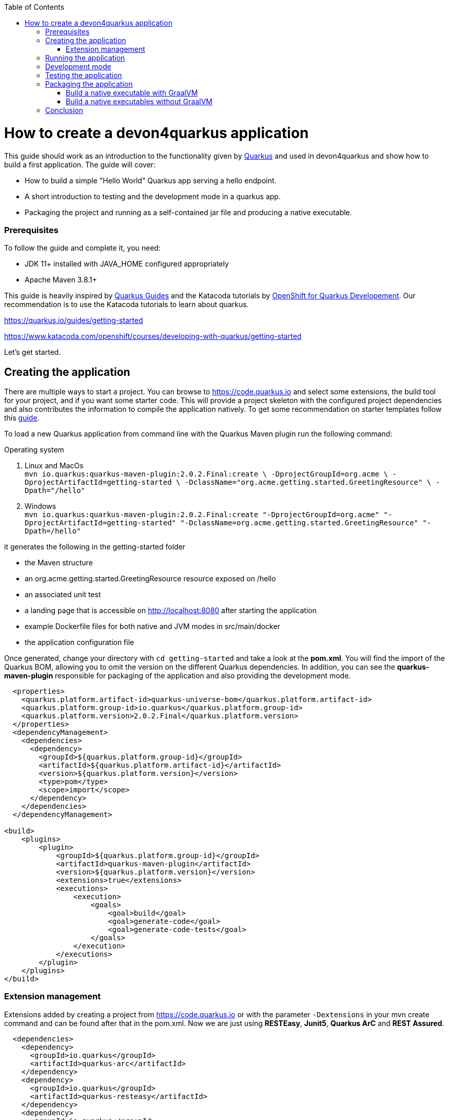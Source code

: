 :toc: macro
toc::[]

= How to create a devon4quarkus application

This guide should work as an introduction to the functionality given by https://quarkus.io/[Quarkus] and used in devon4quarkus and show how to build a first application.
The guide will cover:

* How to build a simple "Hello World" Quarkus app serving a hello endpoint.
* A short introduction to testing and the development mode in a quarkus app.
* Packaging the project and running as a self-contained jar file and producing a native executable. 

=== Prerequisites
To follow the guide and complete it, you need:


* JDK 11+ installed with JAVA_HOME configured appropriately
* Apache Maven 3.8.1+


This guide is heavily inspired by https://quarkus.io/guides/[Quarkus Guides] and the Katacoda tutorials by https://www.katacoda.com/openshift/courses/developing-with-quarkus[OpenShift for Quarkus Developement]. Our recommendation is to use the Katacoda tutorials to learn about quarkus.

https://quarkus.io/guides/getting-started

https://www.katacoda.com/openshift/courses/developing-with-quarkus/getting-started



Let's get started.

== Creating the application

There are multiple ways to start a project. You can browse to https://code.quarkus.io and select some extensions, the build tool for your project, and if you want some starter code. This will provide a project skeleton with the configured project dependencies and also contributes the information to compile the application natively. To get some recommendation on starter templates follow this link:quarkus/guide-template.asciidoc[guide].

To load a new Quarkus application from command line with the Quarkus Maven plugin run the following command:

.Operating system
. Linux and MacOs +
`mvn io.quarkus:quarkus-maven-plugin:2.0.2.Final:create \
    -DprojectGroupId=org.acme \
    -DprojectArtifactId=getting-started \
    -DclassName="org.acme.getting.started.GreetingResource" \
    -Dpath="/hello"`

. Windows +
    `mvn io.quarkus:quarkus-maven-plugin:2.0.2.Final:create "-DprojectGroupId=org.acme" "-DprojectArtifactId=getting-started" "-DclassName=org.acme.getting.started.GreetingResource" "-Dpath=/hello"`
 

it generates the following in the getting-started folder

* the Maven structure
* an org.acme.getting.started.GreetingResource resource exposed on /hello
* an associated unit test
* a landing page that is accessible on http://localhost:8080 after starting the application
* example Dockerfile files for both native and JVM modes in src/main/docker
* the application configuration file

Once generated, change your directory with `cd getting-started` and take a look at the *pom.xml*. You will find the import of the Quarkus BOM, allowing you to omit the version on the different Quarkus dependencies. In addition, you can see the *quarkus-maven-plugin* responsible for packaging of the application and also providing the development mode.

[source, xml]
----
  <properties>  
    <quarkus.platform.artifact-id>quarkus-universe-bom</quarkus.platform.artifact-id>
    <quarkus.platform.group-id>io.quarkus</quarkus.platform.group-id>
    <quarkus.platform.version>2.0.2.Final</quarkus.platform.version>
  </properties>
  <dependencyManagement>
    <dependencies>
      <dependency>
        <groupId>${quarkus.platform.group-id}</groupId>
        <artifactId>${quarkus.platform.artifact-id}</artifactId>
        <version>${quarkus.platform.version}</version>
        <type>pom</type>
        <scope>import</scope>
      </dependency>
    </dependencies>
  </dependencyManagement>

<build>
    <plugins>
        <plugin>
            <groupId>${quarkus.platform.group-id}</groupId>
            <artifactId>quarkus-maven-plugin</artifactId>
            <version>${quarkus.platform.version}</version>
            <extensions>true</extensions>
            <executions>
                <execution>
                    <goals>
                        <goal>build</goal>
                        <goal>generate-code</goal>
                        <goal>generate-code-tests</goal>
                    </goals>
                </execution>
            </executions>
        </plugin>
    </plugins>
</build>
----

=== Extension management
Extensions added by creating a project from https://code.quarkus.io or with the parameter `-Dextensions` in your mvn create command and can be found after that in the pom.xml. Now we are just using *RESTEasy*, *Junit5*, *Quarkus ArC* and *REST Assured*. 

[source, xml]
----
  <dependencies>
    <dependency>
      <groupId>io.quarkus</groupId>
      <artifactId>quarkus-arc</artifactId>
    </dependency>
    <dependency>
      <groupId>io.quarkus</groupId>
      <artifactId>quarkus-resteasy</artifactId>
    </dependency>
    <dependency>
      <groupId>io.quarkus</groupId>
      <artifactId>quarkus-junit5</artifactId>
      <scope>test</scope>
    </dependency>
    <dependency>
      <groupId>io.rest-assured</groupId>
      <artifactId>rest-assured</artifactId>
      <scope>test</scope>
    <dependency>
  <dependencies>
----

Later we will need an additional extension. Add an extension to an already created project by inserting the dependencies manually into the pom.xml or you can also use the mvn command `mvn quarkus:add-extension -Dextensions="container-image-docker"`.
This extension will be needed in <<Build native executables without GraalVM>> to build docker images with quarkus.


== Running the application

The project was created with a simple `/hello` endpoint defined in *getting-started/src/main/java/org/acme/getting/started/GreetingResource.java*.

[source, java]
----
@Path("/hello")
public class GreetingResource {

    @GET
    @Produces(MediaType.TEXT_PLAIN)
    public String hello() {
        return "Hello RESTEasy";
    }
}
----

Now run the application with the command `mvn quarkus:dev`. The application is running and you can send a request on the endpoint https://localhost:8080/hello and you should get a "Hello RESTEasy" response.

== Development mode 

With the command above we started the Quarkus app in development mode. It allows you to quickly visualize all the extensions currently loaded, see their status and go directly to their documentation. Go to http://localhost:8080 and you can see a Quarkus landing page with information about the application. There you can access the http://localhost:8080/q/dev/[Dev UI] via the link. Now you should see a Dashboard with a ArC tile. We are using Quarkus ArC in this project, a build-time oriented dependency injection based on CDI 2.0. There you can inspect the currently injected Beans. There is also a tile named Container Images that will be useful later.

Quarkus apps expose a useful UI for inspecting and making on-the-fly changes to the app (much like live coding mode). It allows you to quickly visualize all the extensions currently loaded, see and edit their configuration values, see their status and go directly to their documentation.

More Information on this Guide https://quarkus.io/guides/dev-ui

== Testing the application 
When in developer mode (via mvn quarkus:dev), Quarkus can automatically and continuously run your unit tests. Quarkus supports Junit 5 tests and also has generated a simple test for us. When the Quarkus application is running you should see in your command prompt:
----
Tests paused, press [r] to resume, [w] to open the browser, [h] for more options> 
----
The test is pretty simple and just checks if "Hello RESTEasy" will be returned. We can edit the *getting-started/src/main/java/org/acme/getting/started/GreetingResource.java* while the application is still running to:

[source, java]
----
@Path("/hello")
public class GreetingResource {

    @GET
    @Produces(MediaType.TEXT_PLAIN)
    public String hello() {
        return "Hello RESTHard";
    }
}
----

and by rerunning the test with `r`, the test should fail now. You can also test the application before running it with `mvn test`. Reset the return string to *"Hello RestEasy"* and we can continue.
TODO More Information on this Chapter{Chapter Testing ?}. TODO

== Packaging the application
First, let's package the application with `mvn package` and produce:


. *target/getting-started-1.0.0-SNAPSHOT.jar* +
containing just the classes and resources of the projects, it’s the regular artifact produced by the Maven build
. *target/quarkus-app/quarkus-run.jar* +
being an executable jar. Be aware that it’s not an über-jar as the dependencies are copied into several subdirectories (and would need to be included in any layered container image).

You can run the packaged application with this command `java -jar target/quarkus-app/quarkus-run.jar` and check http://localhost/hello.


Let’s now produce a native executable for our application. It improves the startup time of the application and produces a minimal disk footprint. The executable would have everything to run the application including the "JVM" (shrunk to be just enough to run the application), and the application.


Building a native executable requires using a distribution of GraalVM and a configured $GRAALVM_HOME follow this https://quarkus.io/guides/building-native-image#prerequisites-for-oracle-graalvm-ceee[installation guide]. You can create a native application without GraalVM and use a multi-stage Docker build to run Maven inside a Docker container that embeds GraalVM. This will be explained in this chapter <<Build native executables without GraalVM>> or this https://quarkus.io/guides/building-native-image#container-runtime[guide]


=== Build a native executable with GraalVM

Execute the command `mvn package -Pnative` and a native executable will be created in the target folder. Depending on the operating system you execute the command on, the native Linux binary *getting-started-1.0.0-SNAPSHOT-runner* or the Windows executable *getting-started-1.0.0-SNAPSHOT-runner.exe* will be created. Start the application and you should see the fast startup time an, if you inspect the process properties also the low memory usage. You can again access http://localhost/hello to check the application.


=== Build a native executables without GraalVM 

You can build the Linux executables without installing GraalVM or sometimes you just need the Linux executables on Windows to run them in a container. To do that you need a working container runtime, we use Docker in this guide. You can install Docker with your devonfw-ide distribution just follow this description https://github.com/devonfw/ide/blob/master/documentation/docker.asciidoc[Docker with devonfw-ide]. 

.Docker on Windows
[NOTE]
There are two modes for Docker on Windows, if you are using it in Hyper-V mode and not WSL 2 mode you have to share the project drive in the Docker settings or you will face some errors. 

We can start building our container image for the project.
Create an executable in a container runtime with the command `mvn package -Pnative "-Dquarkus.container-image.build=true"` normally quarkus automatically detects the container runtime, but sometimes an error occurs and then you should try to you can explicitly select the container runtime with the parameter `"-Dquarkus.native.container-runtime=docker"`. You can omit the `-Pnative` parameter to create a Dockerfile with the .jar and not the native executable.

Another way to create the native application without using the command prompt is the Dev UI we already showed. Start the application and go to http://localhost:8080/q/dev/. Select Build in the tile named Container Image and you are able to select a *Build Type* and a *Builder Type* and build a selected .jar oder native executable in the background.

== Conclusion


This was a first glance over the functionality of Quarkus. If something is missing in this overview or you need more information follow our following guides and some in-depth going guides can be found at https://quarkus.io/guides/[Quarkus Guides] and the Katacoda tutorials by https://www.katacoda.com/openshift/courses/developing-with-quarkus[OpenShift for Quarkus Developement]. 